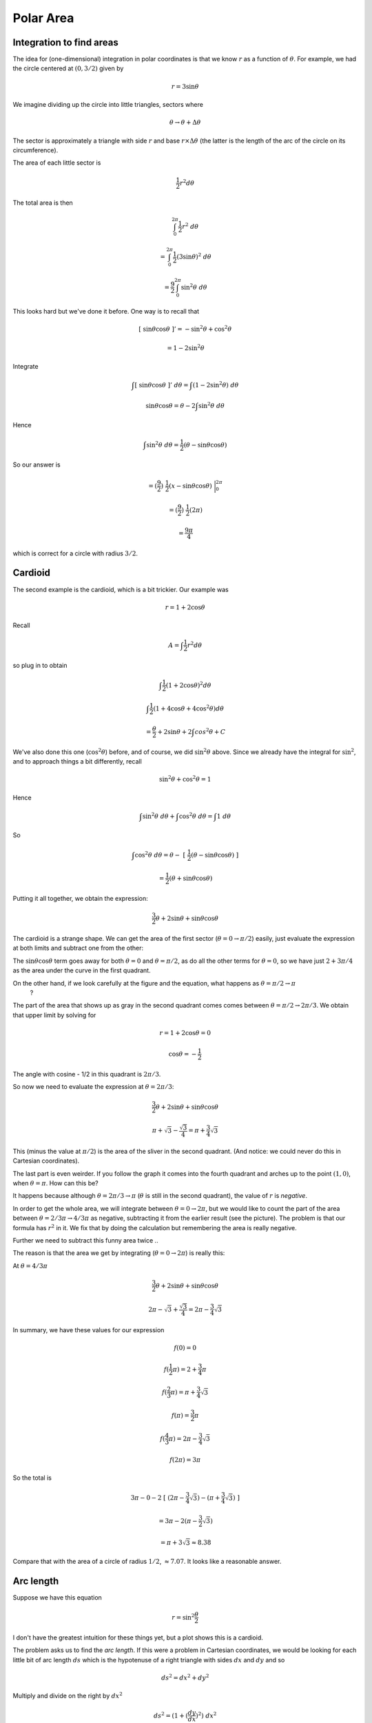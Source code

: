 .. _polar-area:

##########
Polar Area
##########

=========================
Integration to find areas
=========================

The idea for (one-dimensional) integration in polar coordinates is that we know :math:`r` as a function of :math:`\theta`.  For example, we had the circle centered at :math:`(0,3/2)` given by

.. math::

    r = 3 \sin \theta

We imagine dividing up the circle into little triangles, sectors where 

.. math::

    \theta \rightarrow \theta + \Delta \theta

The sector is approximately a triangle with side :math:`r` and base :math:`r \times \Delta \theta` (the latter is the length of the arc of the circle on its circumference).

The area of each little sector is

.. math::

    \frac{1}{2} r^2 d \theta

.. image:: /figs/polararea.png
       :scale: 25%

The total area is then

.. math::

    \int_0^{2\pi}  \frac{1}{2} r^2 \ d \theta

    = \int_0^{2\pi}  \frac{1}{2} (3 \sin \theta)^2 \ d \theta

    = \frac{9}{2} \int_0^{2\pi}  \sin^2 \theta \ d \theta

This looks hard but we've done it before.  One way is to recall that 

.. math::

    [ \ \sin \theta \cos \theta \ ]' = - \sin^2 \theta + \cos^2 \theta

    =  1 - 2 \sin^2 \theta

Integrate

.. math::

    \int [ \ \sin \theta \cos \theta \ ]' \ d \theta = \int (1 - 2 \sin^2 \theta) \ d \theta

    \sin \theta \cos \theta  = \theta - 2 \int \sin^2 \theta \ d \theta

Hence

.. math::

    \int \sin^2 \theta \ d \theta = \frac{1}{2}  (\theta - \sin \theta \cos \theta)


So our answer is

.. math::

    = (\frac{9}{2}) \ \frac{1}{2} (x -  \sin \theta \cos \theta) \ \bigg |_0^{2\pi}

    =  (\frac{9}{2}) \ \frac{1}{2} (2 \pi)

    = \frac{9\pi}{4}

which is correct for a circle with radius :math:`3/2`.

========
Cardioid
========

The second example is the cardioid, which is a bit trickier.  Our example was

.. math::

    r = 1 + 2 \cos \theta

.. image:: /figs/cardioid.png
   :scale: 50 %

Recall

.. math::

    A = \int  \frac{1}{2} r^2 d \theta

so plug in to obtain

.. math::

    \int  \frac{1}{2} (1 + 2 \cos \theta)^2 d \theta

    \int  \frac{1}{2} (1 + 4 \cos \theta + 4 \cos^2 \theta) d \theta

    = \frac{\theta}{2} + 2 \sin \theta + 2\int cos^2 \theta + C

We've also done this one (:math:`\cos^2 \theta`) before, and of course, we did :math:`\sin^2 \theta` above.  Since we already have the integral for :math:`\sin^2`, and to approach things a bit differently, recall

.. math::

    \sin^2 \theta + \cos^2 \theta = 1

Hence

.. math::

    \int \sin^2 \theta \ d\theta + \int \cos^2 \theta \ d\theta = \int 1 \ d\theta

So

.. math::

    \int \cos^2 \theta \ d\theta = \theta - \ [ \ \frac{1}{2}  (\theta - \sin \theta \cos \theta) \ ]

    = \frac{1}{2} ( \theta + \sin \theta \cos \theta)

Putting it all together, we obtain the expression:

.. math::

    \frac{3}{2}\theta + 2 \sin \theta + \sin \theta \cos \theta

The cardioid is a strange shape.  We can get the area of the first sector (:math:`\theta = 0 \rightarrow \pi/2`) easily, just evaluate the expression at both limits and subtract one from the other:

The :math:`\sin \theta \cos \theta` term goes away for both :math:`\theta=0` and :math:`\theta = \pi/2`, as do all the other terms for :math:`\theta = 0`, so we have just :math:`2 + 3\pi/4` as the area under the curve in the first quadrant.

On the other hand, if we look carefully at the figure and the equation, what happens as :math:`\theta = \pi/2 \rightarrow \pi`
 ?

.. image:: /figs/cardioid.png
   :scale: 50 %

The part of the area that shows up as gray in the second quadrant comes comes between :math:`\theta = \pi/2 \rightarrow 2\pi/3`.  We obtain that upper limit by solving for

.. math::

    r = 1 + 2 \cos \theta = 0

    \cos \theta = - \frac{1}{2}

The angle with cosine - 1/2 in this quadrant is :math:`2\pi/3`.

So now we need to evaluate the expression at :math:`\theta = 2\pi/3`:

.. math::

    \frac{3}{2}\theta + 2 \sin \theta + \sin \theta \cos \theta

    \pi + \sqrt{3} - \frac{\sqrt{3}}{4} = \pi + \frac{3}{4}\sqrt{3}

This (minus the value at :math:`\pi/2`) is the area of the sliver in the second quadrant.  (And notice:  we could never do this in Cartesian coordinates).

The last part is even weirder.  If you follow the graph it comes into the fourth quadrant and arches up to the point :math:`(1,0)`, when :math:`\theta = \pi`.  How can this be?  

It happens because although :math:`\theta = 2\pi/3 \rightarrow \pi` (:math:`\theta` is still in the second quadrant), the value of :math:`r` is *negative*.  

In order to get the whole area, we will integrate between :math:`\theta = 0 \rightarrow 2\pi`, but we would like to count the part of the area between :math:`\theta = 2/3 \pi \rightarrow 4/3 \pi` as negative, subtracting it from the earlier result (see the picture).  The problem is that our formula has :math:`r^2` in it.  We fix that by doing the calculation but remembering the area is really negative.  

Further we need to subtract this funny area twice ..

The reason is that the area we get by integrating (:math:`\theta = 0 \rightarrow 2\pi`) is really this:

.. image:: /figs/cardioid2.png
   :scale: 50 %

At :math:`\theta = 4/3 \pi`

.. math::

    \frac{3}{2}\theta + 2 \sin \theta + \sin \theta \cos \theta

    2\pi - \sqrt{3} + \frac{\sqrt{3}}{4} = 2 \pi - \frac{3}{4} \sqrt{3}

In summary, we have these values for our expression

.. math::

    f(0)=0

    f(\frac{1}{2}\pi ) = 2 + \frac{3}{4} \pi

    f(\frac{2}{3}\pi ) = \pi + \frac{3}{4}\sqrt{3}

    f(\pi ) = \frac{3}{2}\pi

    f(\frac{4}{3}\pi ) = 2\pi - \frac{3}{4} \sqrt{3}

    f(2\pi ) = 3 \pi

So the total is 

.. math::

    3 \pi - 0 - 2\ [ \ (2\pi - \frac{3}{4} \sqrt{3}) - (\pi + \frac{3}{4}\sqrt{3}) \ ]

    = 3 \pi - 2(\pi - \frac{3}{2} \sqrt{3})

    = \pi + 3 \sqrt{3} \approx 8.38

Compare that with the area of a circle of radius :math:`1/2`, :math:`\approx 7.07`.  It looks like a reasonable answer.

==========
Arc length
==========

Suppose we have this equation

.. math::

    r = \sin^2 \frac{\theta}{2}

I don't have the greatest intuition for these things yet, but a plot shows this is a cardioid.

.. image:: /figs/cardioid.png
   :scale: 50 %

The problem asks us to find the *arc length*.  If this were a problem in Cartesian coordinates, we would be looking for each little bit of arc length :math:`ds` which is the hypotenuse of a right triangle with sides :math:`dx` and :math:`dy` and so

.. math::

    ds^2 = dx^2 + dy^2

Multiply and divide on the right by :math:`dx^2`

.. math::

    ds^2 = (1 + (\frac{dy}{dx})^2) \ dx^2

    ds = \sqrt{1 + (\frac{dy}{dx})^2} \ dx

We just integrate this from the starting point to the end point.

What about polar coordinates?  If you sketch what happens along a little bit of arc of a curve in polar coordinates, one side of our right triangle is :math:`dr`, but the other side is :math:`r d\theta` (:math:`\theta` nad :math:`d \theta` by themselves are just angles).  So

.. math::

    ds^2 = r^2 d \theta^2 + dr^2

Multiply and divide on the right by :math:`d\theta^2`

.. math::

    ds^2 = (r^2 + (\frac{dr}{d \theta})^2)) \ d \theta^2

    ds = \sqrt{r^2 + (\frac{dr}{d \theta})^2} \ d \theta

Check it in wikipedia to confirm.  OK.

Returning to the function in the problem

.. math::

    r = \sin^2 \frac{\theta}{2}

    r^2 = \sin^4 \frac{\theta}{2}

    \frac{dr}{d\theta} = 2 \sin \frac{\theta}{2} (\frac{1}{2}) \cos  \frac{\theta}{2}

    = \sin \frac{\theta}{2} \cos  \frac{\theta}{2}

    (\frac{dr}{d\theta})^2 = \sin^2 \frac{\theta}{2} \cos^2  \frac{\theta}{2}

So

.. math::

    ds = \sqrt{\sin^4 \frac{\theta}{2} + \sin^2 \frac{\theta}{2} \cos^2  \frac{\theta}{2}} \ d \theta

    = \sin \frac{\theta}{2} \sqrt{\sin^2 \frac{\theta}{2} +  \cos^2  \frac{\theta}{2}} \ d \theta

    = \sin \frac{\theta}{2}  \ d \theta

To get the arc length we integrate :math:`ds`

.. math::

    \int \ ds = - 2 \cos \frac{\theta}{2} + C

For example from :math:`\theta = 0 \rightarrow \pi`

.. math::

    = - 2 \cos \frac{\theta}{2} \ \bigg |_0^{\pi} = 2

which seems reasonable.  If this were a circle with radius :math:`r=0.5`, the semi-perimeter would be :math:`\pi r \approx 1.57`.
